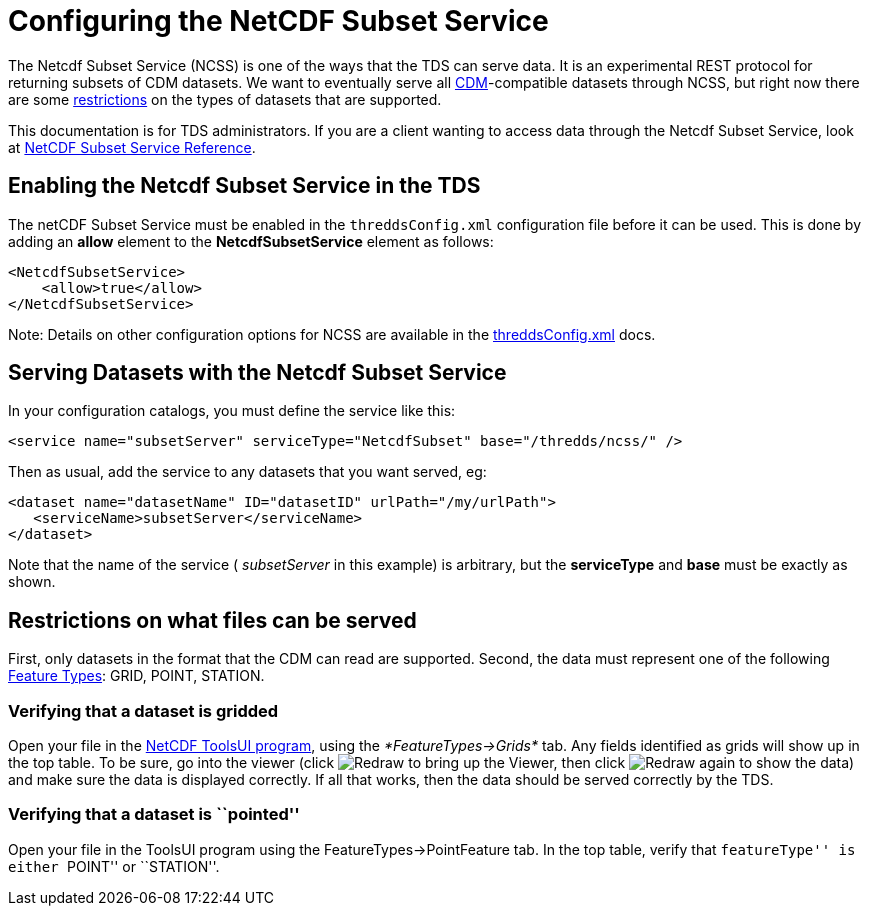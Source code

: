 :source-highlighter: coderay
[[threddsDocs]]

= Configuring the NetCDF Subset Service

The Netcdf Subset Service (NCSS) is one of the ways that the TDS can
serve data. It is an experimental REST protocol for returning subsets of
CDM datasets. We want to eventually serve all
<<../../netcdf-java/CDM/index#,CDM>>-compatible datasets through
NCSS, but right now there are some link:#restrictions[restrictions] on
the types of datasets that are supported.

This documentation is for TDS administrators. If you are a client
wanting to access data through the Netcdf Subset Service, look at
<<NetcdfSubsetServiceReference#,NetCDF Subset Service Reference>>.

== Enabling the Netcdf Subset Service in the TDS

The netCDF Subset Service must be enabled in the `threddsConfig.xml`
configuration file before it can be used. This is done by adding an
*allow* element to the *NetcdfSubsetService* element as follows:

-----------------------
<NetcdfSubsetService>
    <allow>true</allow>
</NetcdfSubsetService>
-----------------------

Note: Details on other configuration options for NCSS are available in
the <<ThreddsConfigXMLFile#ncss,threddsConfig.xml>> docs.

== Serving Datasets with the Netcdf Subset Service

In your configuration catalogs, you must define the service like this:

--------------------------------------------------------------------------------
<service name="subsetServer" serviceType="NetcdfSubset" base="/thredds/ncss/" />
--------------------------------------------------------------------------------

Then as usual, add the service to any datasets that you want served, eg:

------------------------------------------------------------------
<dataset name="datasetName" ID="datasetID" urlPath="/my/urlPath">
   <serviceName>subsetServer</serviceName>
</dataset>
------------------------------------------------------------------

Note that the name of the service ( _subsetServer_ in this example) is
arbitrary, but the *serviceType* and *base* must be exactly as shown.

== Restrictions on what files can be served

First, only datasets in the format that the CDM can read are supported.
Second, the data must represent one of the following
<<../../netcdf-java/reference/FeatureDatasets/Overview#,Feature
Types>>: GRID, POINT, STATION.

=== Verifying that a dataset is gridded

Open your file in the
http://www.unidata.ucar.edu/software/thredds/current/netcdf-java/webstart/netCDFtools.jnlp[NetCDF
ToolsUI program], using the _*FeatureTypes->Grids*_ tab. Any fields
identified as grids will show up in the top table. To be sure, go into
the viewer (click image:images/redraw.gif[Redraw] to bring up the
Viewer, then click image:images/redraw.gif[Redraw] again to show the
data) and make sure the data is displayed correctly. If all that works,
then the data should be served correctly by the TDS.

=== Verifying that a dataset is ``pointed''

Open your file in the ToolsUI program using the
FeatureTypes->PointFeature tab. In the top table, verify that
``featureType'' is either ``POINT'' or ``STATION''.
